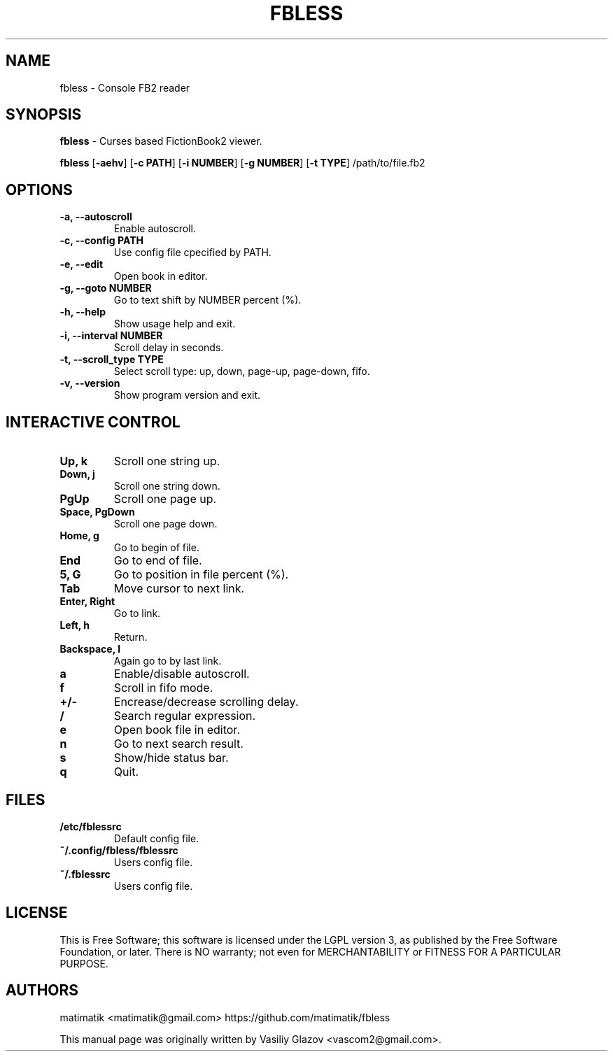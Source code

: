 .TH FBLESS 1 "2016\-06\-28" fbless "fbless manual"
.SH NAME
fbless  \- Console FB2 reader 
.SH SYNOPSIS
.B fbless \fR \- Curses based FictionBook2 viewer.

.B fbless \fR[\fB\-aehv\fR] \fR[\fB\-c PATH\fR] \fR[\fB\-i NUMBER\fR] \fR[\fB\-g NUMBER\fR] \fR[\fB\-t TYPE\fR] /path/to/file.fb2
.SH OPTIONS
.TP
.B \-a, \-\-autoscroll
Enable autoscroll.
.TP
.B \-c, \-\-config PATH
Use config file cpecified by PATH.
.TP
.B \-e, \-\-edit
Open book in editor.
.TP
.B \-g, \-\-goto NUMBER
Go to text shift by NUMBER percent (%).
.TP
.B \-h, \-\-help
Show usage help and exit.
.TP
.B \-i, \-\-interval NUMBER
Scroll delay in seconds.
.TP
.B \-t, \-\-scroll_type TYPE
Select scroll type: up, down, page-up, page-down, fifo.
.TP
.B \-v, \-\-version
Show program version and exit.
.SH INTERACTIVE CONTROL
.TP
.B Up, k
Scroll one string up.
.TP
.B Down, j
Scroll one string down.
.TP
.B PgUp
Scroll one page up.
.TP
.B Space, PgDown
Scroll one page down.
.TP
.B Home, g
Go to begin of file.
.TP
.B End
Go to end of file.
.TP
.B 5, G
Go to position in file percent (%).
.TP
.B Tab
Move cursor to next link.
.TP
.B Enter, Right
Go to link.
.TP
.B Left, h
Return.
.TP
.B Backspace, l
Again go to by last link.
.TP
.B a
Enable/disable autoscroll.
.TP
.B f
Scroll in fifo mode.
.TP
.B +/-
Encrease/decrease scrolling delay.
.TP
.B /
Search regular expression.
.TP
.B e
Open book file in editor.
.TP
.B n
Go to next search result.
.TP
.B s
Show/hide status bar.
.TP
.B q
Quit.
.SH FILES
.TP
.B /etc/fblessrc
Default config file.
.TP
.B ~/.config/fbless/fblessrc
Users config file.
.TP
.B ~/.fblessrc
Users config file.
.SH LICENSE
This  is  Free Software; this software is licensed under the LGPL version 3, as published by the Free Software Foundation, or later.  There is NO warranty; not even for MERCHANTABILITY or FITNESS FOR A PARTICULAR PURPOSE.
.SH AUTHORS
matimatik <matimatik@gmail.com> https://github.com/matimatik/fbless

This manual page was originally written by Vasiliy Glazov <vascom2@gmail.com>.
